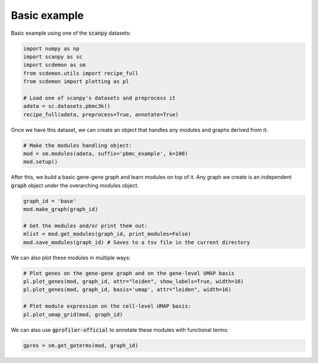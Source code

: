 .. _example:

Basic example
=============

Basic example using one of the :code:`scanpy` datasets:

.. code-block:: python

    import numpy as np
    import scanpy as sc
    import scdemon as sm
    from scdemon.utils import recipe_full
    from scdemon import plotting as pl

    # Load one of scanpy's datasets and preprocess it
    adata = sc.datasets.pbmc3k()
    recipe_full(adata, preprocess=True, annotate=True)


.. TODO: link to modules objects code documentation

Once we have this dataset, we can create an object that handles any modules and graphs derived from it:

.. code-block:: python

    # Make the modules handling object:
    mod = sm.modules(adata, suffix='pbmc_example', k=100)
    mod.setup()


.. TODO: link to graph code documentation

After this, we build a basic gene-gene graph and learn modules on top of it. Any graph we create is an independent :code:`graph` object under the overarching modules object.

.. code-block:: python

    graph_id = 'base'
    mod.make_graph(graph_id)

    # Get the modules and/or print them out:
    mlist = mod.get_modules(graph_id, print_modules=False)
    mod.save_modules(graph_id) # Saves to a tsv file in the current directory


.. TODO: put some of these plots in the documentation

We can also plot these modules in multiple ways:

.. code-block:: python

    # Plot genes on the gene-gene graph and on the gene-level UMAP basis
    pl.plot_genes(mod, graph_id, attr="leiden", show_labels=True, width=16)
    pl.plot_genes(mod, graph_id, basis='umap', attr="leiden", width=16)

    # Plot module expression on the cell-level UMAP basis:
    pl.plot_umap_grid(mod, graph_id)


.. TODO: link gprofiler

We can also use :code:`gprofiler-official` to annotate these modules with functional terms:

.. code-block:: python

    gpres = sm.get_goterms(mod, graph_id)

